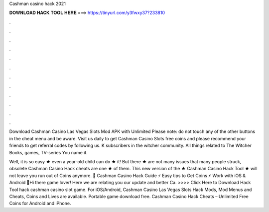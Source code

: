 Cashman casino hack 2021



𝐃𝐎𝐖𝐍𝐋𝐎𝐀𝐃 𝐇𝐀𝐂𝐊 𝐓𝐎𝐎𝐋 𝐇𝐄𝐑𝐄 ===> https://tinyurl.com/y3fwxy37?233810



.



.



.



.



.



.



.



.



.



.



.



.

Download Cashman Casino Las Vegas Slots Mod APK with Unlimited Please note: do not touch any of the other buttons in the cheat menu and be aware. Visit us daily to get Cashman Casino Slots free coins and please recommend your friends to get referral codes by following us. K subscribers in the witcher community. All things related to The Witcher Books, games, TV-series You name it.

Well, it is so easy ★ even a year-old child can do ★ it! But there ★ are not many issues that many people struck, obsolete Cashman Casino Hack cheats are one ★ of them. This new version of the ★ Cashman Casino Hack Tool ★ will not leave you run out of Coins anymore. 🎰 Cashman Casino Hack Guide ⚡ Easy tips to Get Coins ⚡ Work with iOS & Android 🎰Hi there game lover! Here we are relating you our update and better Ca. >>>> Click Here to Download Hack Tool hack cashman casino slot game. For iOS/Android, Cashman Casino Las Vegas Slots Hack Mods, Mod Menus and Cheats, Coins and Lives are available. Portable game download free. Cashman Casino Hack Cheats – Unlimited Free Coins for Android and iPhone.
